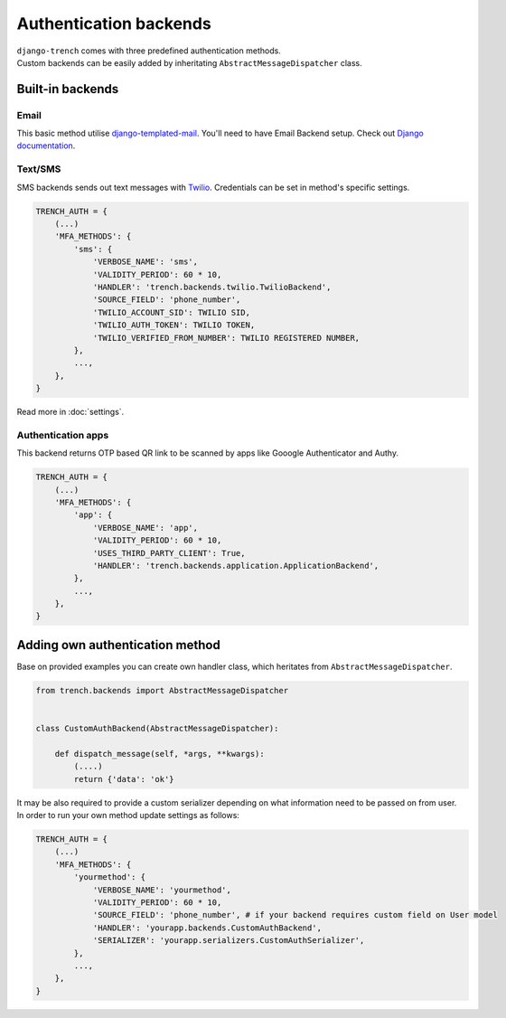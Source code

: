 Authentication backends
=======================

| ``django-trench`` comes with three predefined authentication methods.
| Custom backends can be easily added by inheritating ``AbstractMessageDispatcher`` class.

Built-in backends
"""""""""""""""""
Email
*****
| This basic method utilise `django-templated-mail`_. You'll need to have Email Backend setup. Check out `Django documentation`_.

Text/SMS
********
| SMS backends sends out text messages with `Twilio`_. Credentials can be set in method's specific settings.

.. code-block:: python

    TRENCH_AUTH = {
        (...)
        'MFA_METHODS': {
            'sms': {
                'VERBOSE_NAME': 'sms',
                'VALIDITY_PERIOD': 60 * 10,
                'HANDLER': 'trench.backends.twilio.TwilioBackend',
                'SOURCE_FIELD': 'phone_number',
                'TWILIO_ACCOUNT_SID': TWILIO SID,
                'TWILIO_AUTH_TOKEN': TWILIO TOKEN,
                'TWILIO_VERIFIED_FROM_NUMBER': TWILIO REGISTERED NUMBER,
            },
            ...,
        },
    }

Read more in :doc:`settings`.

Authentication apps
*******************
| This backend returns OTP based QR link to be scanned by apps like Gooogle Authenticator and Authy.

.. code-block:: python

    TRENCH_AUTH = {
        (...)
        'MFA_METHODS': {
            'app': {
                'VERBOSE_NAME': 'app',
                'VALIDITY_PERIOD': 60 * 10,
                'USES_THIRD_PARTY_CLIENT': True,
                'HANDLER': 'trench.backends.application.ApplicationBackend',
            },
            ...,
        },
    }

Adding own authentication method
""""""""""""""""""""""""""""""""
| Base on provided examples you can create own handler class, which heritates from ``AbstractMessageDispatcher``.

.. code-block:: python

    from trench.backends import AbstractMessageDispatcher


    class CustomAuthBackend(AbstractMessageDispatcher):

        def dispatch_message(self, *args, **kwargs):
            (....)
            return {'data': 'ok'}

| It may be also required to provide a custom serializer depending on what information need to be passed on from user.
| In order to run your own method update settings as follows:

.. code-block:: python

    TRENCH_AUTH = {
        (...)
        'MFA_METHODS': {
            'yourmethod': {
                'VERBOSE_NAME': 'yourmethod',
                'VALIDITY_PERIOD': 60 * 10,
                'SOURCE_FIELD': 'phone_number', # if your backend requires custom field on User model
                'HANDLER': 'yourapp.backends.CustomAuthBackend',
                'SERIALIZER': 'yourapp.serializers.CustomAuthSerializer',
            },
            ...,
        },
    }


.. _`django-templated-mail`: https://github.com/sunscrapers/django-templated-mail
.. _`Django documentation`: https://docs.djangoproject.com/en/2.1/topics/email/
.. _`Twilio`: https://www.twilio.com/
